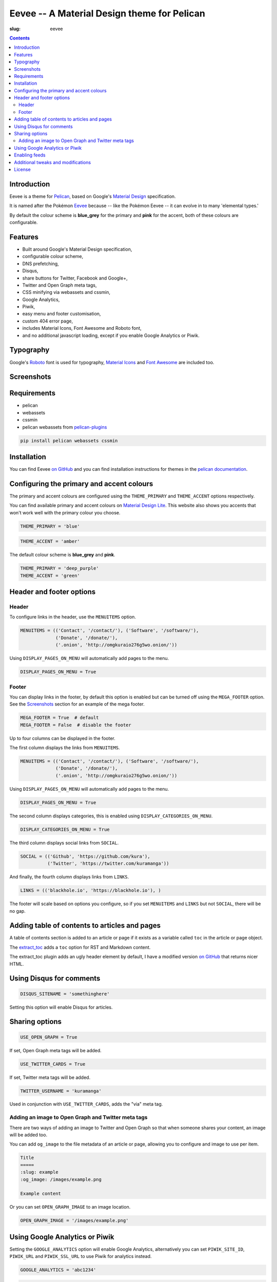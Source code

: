 Eevee -- A Material Design theme for Pelican
############################################
:slug: eevee

.. image:: /images/eeveelutions.png
    :alt: Eevee the Pokémon
    :align: center

.. contents::
    :backlinks: none

Introduction
============

Eevee is a theme for `Pelican <http://getpelican.com>`_, based on Google's
`Material Design <https://material.google.com/>`_ specification.

It is named after the Pokémon `Eevee
<http://www.pokemon.com/uk/pokedex/eevee>`_ because -- like the Pokémon Eevee
-- it can evolve in to many 'elemental types.'

By default the colour scheme is **blue_grey** for the primary and **pink**
for the accent, both of these colours are configurable.

Features
========

- Built around Google's Material Design specification,
- configurable colour scheme,
- DNS prefetching,
- Disqus,
- share buttons for Twitter, Facebook and Google+,
- Twitter and Open Graph meta tags,
- CSS minifying via webassets and cssmin,
- Google Analytics,
- Piwik,
- easy menu and footer customisation,
- custom 404 error page,
- includes Material Icons, Font Awesome and Roboto font,
- and no additional javascript loading, except if you enable Google Analytics
  or Piwik.

Typography
==========

.. image:: /images/eevee-typography.png
    :alt: Eevee Typography
    :align: center

Google's `Roboto <https://material.google.com/style/typography.html>`_ font is
used for typography, `Material Icons <https://design.google.com/icons/>`_ and
`Font Awesome <http://fontawesome.io/icons/>`_ are included too.

Screenshots
===========

.. lightbox::
    :thumb: /images/eevee-homepage-thumb.png
    :large: /images/eevee-homepage.png
    :alt: Homepage
    :caption: Homepage
    :align: center

.. lightbox::
    :thumb: /images/eevee-footer-thumb.png
    :large: /images/eevee-footer.png
    :alt: Footer
    :caption: Footer
    :align: center

.. lightbox::
    :thumb: /images/eevee-pagination-thumb.png
    :large: /images/eevee-pagination.png
    :alt: Pagination
    :caption: Pagination
    :align: center

.. lightbox::
    :thumb: /images/eevee-article-header-thumb.png
    :large: /images/eevee-article-header.png
    :alt: Article header
    :caption: Article header
    :align: center

.. lightbox::
    :thumb: /images/eevee-article-header-thumb.png
    :large: /images/eevee-article-header.png
    :alt: Article header
    :caption: Article header
    :align: center

.. lightbox::
    :thumb: /images/eevee-disqus-thumb.png
    :large: /images/eevee-disqus.png
    :alt: Disqus
    :caption: Disqus
    :align: center

.. lightbox::
    :thumb: /images/eevee-pygments-thumb.png
    :large: /images/eevee-pygments.png
    :alt: Pygments
    :caption: Pygments
    :align: center

Requirements
============

- pelican
- webassets
- cssmin
- pelican webassets from `pelican-plugins
  <https://github.com/getpelican/pelican-plugins/tree/master/assets>`_

.. code-block:: bash

    pip install pelican webassets cssmin

Installation
============

You can find Eevee `on GitHub <https://github.com/kura/eevee>`__ and you can
find installation instructions for themes in the `pelican documentation
<http://docs.getpelican.com/en/latest/pelican-themes.html>`_.

Configuring the primary and accent colours
==========================================

The primary and accent colours are configured using the ``THEME_PRIMARY`` and
``THEME_ACCENT`` options respectively.

You can find available primary and accent colours on `Material Design Lite
<https://getmdl.io/customize/index.html>`_. This website also shows you accents
that won't work well with the primary colour you choose.

.. code-block:: python

    THEME_PRIMARY = 'blue'

.. code-block:: python

    THEME_ACCENT = 'amber'

The default colour scheme is **blue_grey** and **pink**.

.. code-block:: python

    THEME_PRIMARY = 'deep_purple'
    THEME_ACCENT = 'green'

Header and footer options
=========================

Header
------

To configure links in the header, use the ``MENUITEMS`` option.

.. code-block:: python

    MENUITEMS = (('Contact', '/contact/'), ('Software', '/software/'),
                 ('Donate', '/donate/'),
                 ('.onion', 'http://omgkuraio276g5wo.onion/'))

Using ``DISPLAY_PAGES_ON_MENU`` will automatically add pages to the menu.

.. code-block:: python

    DISPLAY_PAGES_ON_MENU = True

Footer
------

You can display links in the footer, by default this option is enabled but
can be turned off using the ``MEGA_FOOTER`` option. See the `Screenshots`_
section for an example of the mega footer.

.. code-block:: python

    MEGA_FOOTER = True  # default
    MEGA_FOOTER = False  # disable the footer

Up to four columns can be displayed in the footer.

The first column displays the links from ``MENUITEMS``.

.. code-block:: python

    MENUITEMS = (('Contact', '/contact/'), ('Software', '/software/'),
                 ('Donate', '/donate/'),
                 ('.onion', 'http://omgkuraio276g5wo.onion/'))

Using ``DISPLAY_PAGES_ON_MENU`` will automatically add pages to the menu.

.. code-block:: python

    DISPLAY_PAGES_ON_MENU = True

The second column displays categories, this is enabled using
``DISPLAY_CATEGORIES_ON_MENU``.

.. code-block:: python

    DISPLAY_CATEGORIES_ON_MENU = True

The third column displays social links from ``SOCIAL``.

.. code-block:: python

    SOCIAL = (('Github', 'https://github.com/kura'),
              ('Twitter', 'https://twitter.com/kuramanga'))

And finally, the fourth column displays links from ``LINKS``.

.. code-block:: python

    LINKS = (('blackhole.io', 'https://blackhole.io'), )

The footer will scale based on options you configure, so if you set
``MENUITEMS`` and ``LINKS`` but not ``SOCIAL``, there will be no gap.

Adding table of contents to articles and pages
==============================================

A table of contents section is added to an article or page if it exists
as a variable called ``toc`` in the article or page object.

The `extract_toc
<https://github.com/getpelican/pelican-plugins/tree/master/extract_toc>`_ adds
a ``toc`` option for RST and Markdown content.

The extract_toc plugin adds an ugly header element by default, I have a
modified version `on GitHub
<https://github.com/kura/kura.io/tree/master/plugins/extract_toc>`__ that
returns nicer HTML.

Using Disqus for comments
=========================

.. code-block:: python

    DISQUS_SITENAME = 'somethinghere'

Setting this option will enable Disqus for articles.

Sharing options
===============

.. code-block:: python

    USE_OPEN_GRAPH = True

If set, Open Graph meta tags will be added.

.. code-block:: python

    USE_TWITTER_CARDS = True

If set, Twitter meta tags will be added.

.. code-block:: python

    TWITTER_USERNAME = 'kuramanga'

Used in conjunction with ``USE_TWITTER_CARDS``, adds the "via" meta tag.

Adding an image to Open Graph and Twitter meta tags
---------------------------------------------------

There are two ways of adding an image to Twitter and Open Graph so that when
someone shares your content, an image will be added too.

You can add ``og_image`` to the file metadata of an article or page, allowing
you to configure and image to use per item.

.. code-block:: rst

    Title
    =====
    :slug: example
    :og_image: /images/example.png

    Example content

Or you can set ``OPEN_GRAPH_IMAGE`` to an image location.

.. code-block:: python

    OPEN_GRAPH_IMAGE = '/images/example.png'

Using Google Analytics or Piwik
===============================

Setting the ``GOOGLE_ANALYTICS`` option will enable Google Analytics,
alternatively you can set ``PIWIK_SITE_ID``, ``PIWIK_URL`` and
``PIWIK_SSL_URL`` to use Piwik for analytics instead.

.. code-block:: python

    GOOGLE_ANALYTICS = 'abc1234'

.. code-block:: python

    PIWIK_SITE_ID = '123456'
    PIWIK_URL = 'example.com'
    # PIWIK_SSL_URL = ''  # Defaults to https://PIWIK_URL

Enabling feeds
==============

You can use the ``FEED_RSS`` and ``FEED_ATOM`` options to enable RSS and Atom
feeds respectively.

.. code-block:: python

    FEED_RSS = 'feeds/rss.xml'

.. code-block:: python

    FEED_ATOM = 'feeds/atom.xml'

Additional tweaks and modifications
===================================

Additional things you can tweak and modify are available on `kura.io
</c/eevee/>`__.

License
=======

Eevee is released under the `MIT license
<https://github.com/kura/eevee/blob/master/LICENSE>`_.
